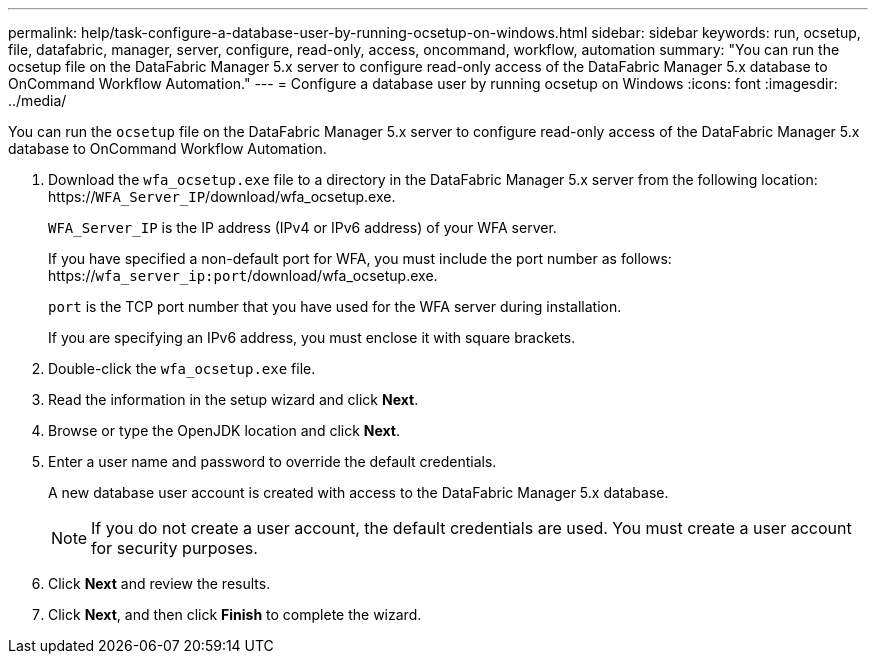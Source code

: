 ---
permalink: help/task-configure-a-database-user-by-running-ocsetup-on-windows.html
sidebar: sidebar
keywords: run, ocsetup, file, datafabric, manager, server, configure, read-only, access, oncommand, workflow, automation
summary: "You can run the ocsetup file on the DataFabric Manager 5.x server to configure read-only access of the DataFabric Manager 5.x database to OnCommand Workflow Automation."
---
= Configure a database user by running ocsetup on Windows
:icons: font
:imagesdir: ../media/

[.lead]
You can run the `ocsetup` file on the DataFabric Manager 5.x server to configure read-only access of the DataFabric Manager 5.x database to OnCommand Workflow Automation.

. Download the `wfa_ocsetup.exe` file to a directory in the DataFabric Manager 5.x server from the following location: https://`WFA_Server_IP`/download/wfa_ocsetup.exe.
+
`WFA_Server_IP` is the IP address (IPv4 or IPv6 address) of your WFA server.
+
If you have specified a non-default port for WFA, you must include the port number as follows: https://`wfa_server_ip:port`/download/wfa_ocsetup.exe.
+
`port` is the TCP port number that you have used for the WFA server during installation.
+
If you are specifying an IPv6 address, you must enclose it with square brackets.

. Double-click the `wfa_ocsetup.exe` file.
. Read the information in the setup wizard and click *Next*.
. Browse or type the OpenJDK location and click *Next*.
. Enter a user name and password to override the default credentials.
+
A new database user account is created with access to the DataFabric Manager 5.x database.
+
NOTE: If you do not create a user account, the default credentials are used. You must create a user account for security purposes.

. Click *Next* and review the results.
. Click *Next*, and then click *Finish* to complete the wizard.
